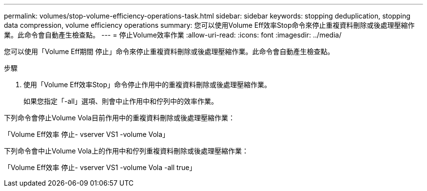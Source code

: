 ---
permalink: volumes/stop-volume-efficiency-operations-task.html 
sidebar: sidebar 
keywords: stopping deduplication, stopping data compression, volume efficiency operations 
summary: 您可以使用Volume Eff效率Stop命令來停止重複資料刪除或後處理壓縮作業。此命令會自動產生檢查點。 
---
= 停止Volume效率作業
:allow-uri-read: 
:icons: font
:imagesdir: ../media/


[role="lead"]
您可以使用「Volume Eff期間 停止」命令來停止重複資料刪除或後處理壓縮作業。此命令會自動產生檢查點。

.步驟
. 使用「Volume Eff效率Stop」命令停止作用中的重複資料刪除或後處理壓縮作業。
+
如果您指定「-all」選項、則會中止作用中和佇列中的效率作業。



下列命令會停止Volume Vola目前作用中的重複資料刪除或後處理壓縮作業：

「Volume Eff效率 停止- vserver VS1 -volume Vola」

下列命令會中止Volume Vola上的作用中和佇列重複資料刪除或後處理壓縮作業：

「Volume Eff效率 停止- vserver VS1 -volume Vola -all true」
